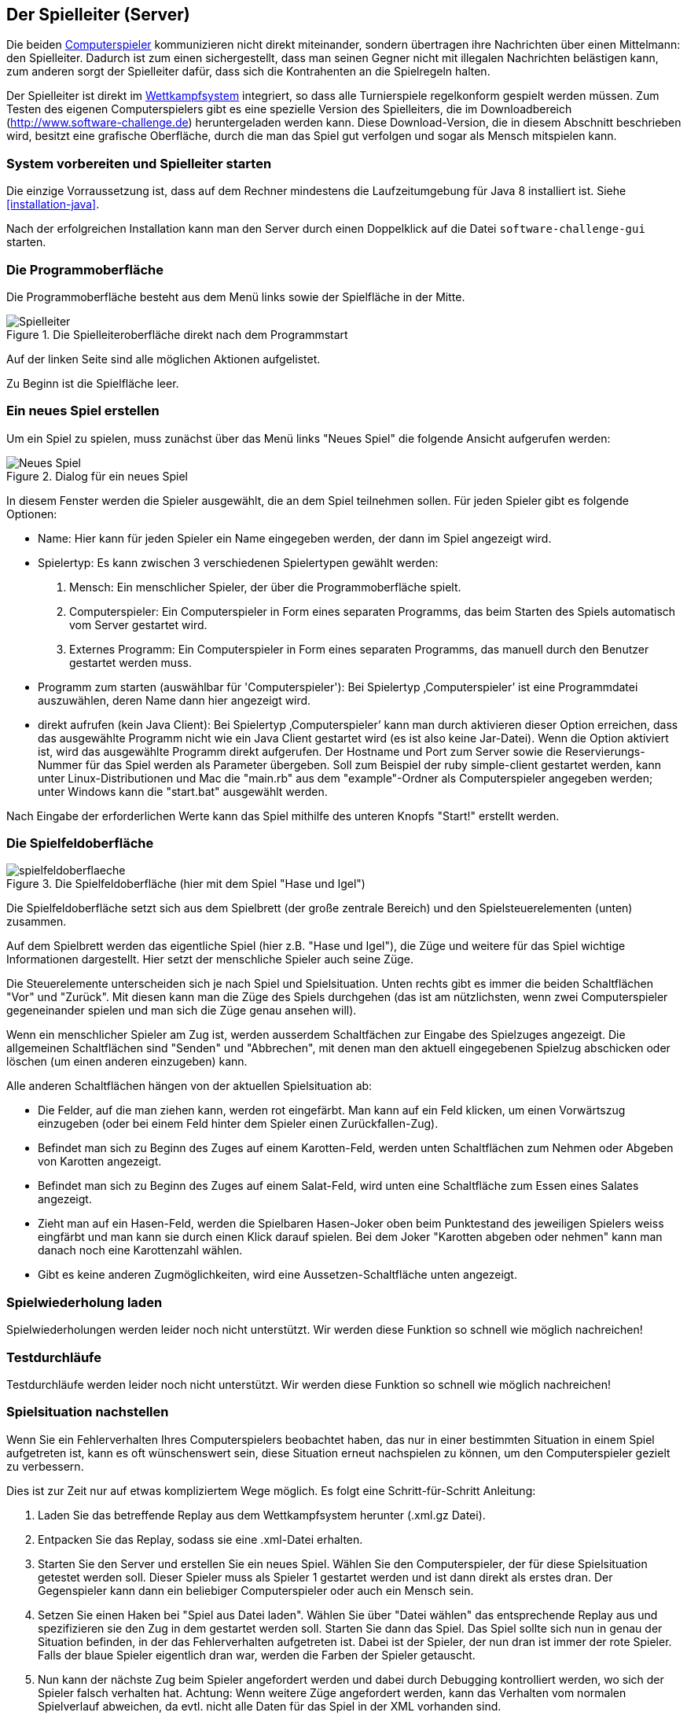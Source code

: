 [[server]]
== Der Spielleiter (Server)

Die beiden <<der-computerspieler,Computerspieler>> kommunizieren nicht
direkt miteinander, sondern übertragen ihre Nachrichten über einen
Mittelmann: den Spielleiter. Dadurch ist zum einen sichergestellt,
dass man seinen Gegner nicht mit illegalen Nachrichten belästigen
kann, zum anderen sorgt der Spielleiter dafür, dass sich die
Kontrahenten an die Spielregeln halten.

Der Spielleiter ist direkt im <<das-wettkampfsystem,Wettkampfsystem>>
integriert, so dass alle Turnierspiele regelkonform gespielt werden
müssen. Zum Testen des eigenen Computerspielers gibt es eine spezielle
Version des Spielleiters, die im Downloadbereich
(http://www.software-challenge.de) heruntergeladen werden
kann. Diese Download-Version, die in diesem Abschnitt beschrieben wird,
besitzt eine grafische Oberfläche, durch die man das Spiel gut verfolgen
und sogar als Mensch mitspielen kann.

[[system-vorbereiten-und-spielleiter-starten]]
=== System vorbereiten und Spielleiter starten

Die einzige Vorraussetzung ist, dass auf dem Rechner mindestens die
Laufzeitumgebung für Java 8 installiert ist. Siehe <<installation-java>>.

Nach der erfolgreichen Installation kann man den Server durch einen
Doppelklick auf die Datei `software-challenge-gui` starten.

[[die-programmoberfläche]]
=== Die Programmoberfläche

Die Programmoberfläche besteht aus dem Menü links sowie der Spielfläche in der Mitte.

.Die Spielleiteroberfläche direkt nach dem Programmstart
image::spielleiter_direkt_nach-start.jpg[Spielleiter]

Auf der linken Seite sind alle möglichen Aktionen aufgelistet.

Zu Beginn ist die Spielfläche leer.

[[ein-neues-spiel-erstellen]]
=== Ein neues Spiel erstellen

Um ein Spiel zu spielen, muss zunächst über das Menü links "Neues
Spiel" die folgende Ansicht aufgerufen werden:

.Dialog für ein neues Spiel
image::neues_spiel_dialog.jpg[Neues Spiel]

In diesem Fenster werden die Spieler ausgewählt, die an dem Spiel
teilnehmen sollen. Für jeden Spieler gibt es folgende Optionen:

* Name: Hier kann für jeden Spieler ein Name eingegeben werden, der dann
im Spiel angezeigt wird.
* Spielertyp: Es kann zwischen 3 verschiedenen Spielertypen gewählt
werden:
1.  Mensch: Ein menschlicher Spieler, der über die Programmoberfläche
spielt.
2.  Computerspieler: Ein Computerspieler in Form eines separaten
Programms, das beim Starten des Spiels automatisch vom Server gestartet
wird.
3.  Externes Programm: Ein Computerspieler in Form eines
separaten Programms, das manuell durch den Benutzer gestartet werden
muss.
* Programm zum starten (auswählbar für 'Computerspieler'): Bei Spielertyp
‚Computerspieler’ ist eine Programmdatei auszuwählen, deren Name dann
hier angezeigt wird.
* direkt aufrufen (kein Java Client): Bei Spielertyp ‚Computerspieler’ kann man durch aktivieren dieser Option
erreichen, dass das ausgewählte Programm nicht wie ein Java Client gestartet wird (es ist also keine Jar-Datei).
Wenn die Option aktiviert ist, wird das ausgewählte Programm direkt aufgerufen. Der Hostname und Port zum Server sowie die
Reservierungs-Nummer für das Spiel werden als Parameter übergeben.
Soll zum Beispiel der ruby simple-client gestartet werden, kann unter Linux-Distributionen und Mac die "main.rb" aus
dem "example"-Ordner als Computerspieler angegeben werden; unter Windows kann die "start.bat" ausgewählt werden.

Nach Eingabe der erforderlichen Werte kann das Spiel mithilfe des
unteren Knopfs "Start!" erstellt werden.

[[die-spielfeldoberfläche]]
=== Die Spielfeldoberfläche

.Die Spielfeldoberfläche (hier mit dem Spiel "Hase und Igel")
image::spielfeldoberflaeche.jpg[]

Die Spielfeldoberfläche setzt sich aus dem Spielbrett (der große
zentrale Bereich) und den Spielsteuerelementen (unten) zusammen.

Auf dem Spielbrett werden das eigentliche Spiel (hier z.B. "Hase und Igel"),
die Züge und weitere für das Spiel wichtige Informationen
dargestellt. Hier setzt der menschliche Spieler auch seine Züge.

Die Steuerelemente unterscheiden sich je nach Spiel und Spielsituation. Unten
rechts gibt es immer die beiden Schaltflächen "Vor" und "Zurück". Mit diesen
kann man die Züge des Spiels durchgehen (das ist am nützlichsten, wenn zwei
Computerspieler gegeneinander spielen und man sich die Züge genau ansehen will).

Wenn ein menschlicher Spieler am Zug ist, werden ausserdem Schaltfächen zur
Eingabe des Spielzuges angezeigt. Die allgemeinen Schaltflächen sind "Senden"
und "Abbrechen", mit denen man den aktuell eingegebenen Spielzug abschicken oder
löschen (um einen anderen einzugeben) kann.

Alle anderen Schaltflächen hängen von der aktuellen Spielsituation ab:

* Die Felder, auf die man ziehen kann, werden rot eingefärbt. Man kann auf ein
  Feld klicken, um einen Vorwärtszug einzugeben (oder bei einem Feld hinter dem
  Spieler einen Zurückfallen-Zug).
* Befindet man sich zu Beginn des Zuges auf einem Karotten-Feld, werden unten
  Schaltflächen zum Nehmen oder Abgeben von Karotten angezeigt.
* Befindet man sich zu Beginn des Zuges auf einem Salat-Feld, wird unten eine
  Schaltfläche zum Essen eines Salates angezeigt.
* Zieht man auf ein Hasen-Feld, werden die Spielbaren Hasen-Joker oben beim
  Punktestand des jeweiligen Spielers weiss eingfärbt und man kann sie durch
  einen Klick darauf spielen. Bei dem Joker "Karotten abgeben oder nehmen" kann
  man danach noch eine Karottenzahl wählen.
* Gibt es keine anderen Zugmöglichkeiten, wird eine Aussetzen-Schaltfläche unten
  angezeigt.

[[spielwiederholung-laden]]
=== Spielwiederholung laden

Spielwiederholungen werden leider noch nicht unterstützt. Wir werden diese
Funktion so schnell wie möglich nachreichen!

[[testdurchläufe]]
=== Testdurchläufe

Testdurchläufe werden leider noch nicht unterstützt. Wir werden diese
Funktion so schnell wie möglich nachreichen!

[[spielsituation-nachstellen]]
=== Spielsituation nachstellen

Wenn Sie ein Fehlerverhalten Ihres Computerspielers beobachtet haben,
das nur in einer bestimmten Situation in einem Spiel aufgetreten ist,
kann es oft wünschenswert sein, diese Situation erneut nachspielen zu
können, um den Computerspieler gezielt zu verbessern.

Dies ist zur Zeit nur auf etwas kompliziertem Wege möglich. Es folgt
eine Schritt-für-Schritt Anleitung:

. Laden Sie das betreffende Replay aus dem Wettkampfsystem herunter
  (.xml.gz Datei).
. Entpacken Sie das Replay, sodass sie eine .xml-Datei erhalten.
. Starten Sie den Server und erstellen Sie ein neues Spiel. Wählen Sie
  den Computerspieler, der für diese Spielsituation getestet werden soll.
  Dieser Spieler muss als Spieler 1 gestartet werden und ist dann direkt
  als erstes dran. Der Gegenspieler kann dann ein beliebiger Computerspieler
  oder auch ein Mensch sein.
. Setzen Sie einen Haken bei "Spiel aus Datei laden". Wählen Sie über
  "Datei wählen" das entsprechende Replay aus und spezifizieren sie den Zug in dem gestartet werden soll.
  Starten Sie dann das Spiel. Das Spiel sollte sich nun in genau der Situation befinden, in
  der das Fehlerverhalten aufgetreten ist. Dabei ist der Spieler, der nun
  dran ist immer der rote Spieler. Falls der blaue Spieler eigentlich dran
  war, werden die Farben der Spieler getauscht.
. Nun kann der nächste Zug beim Spieler angefordert werden und dabei
  durch Debugging kontrolliert werden, wo sich der Spieler falsch verhalten
  hat.
  Achtung: Wenn weitere Züge angefordert werden, kann das Verhalten vom
  normalen Spielverlauf abweichen, da evtl. nicht alle Daten für das Spiel
  in der XML vorhanden sind.

[[replay-ohne-gui-speichern]]
=== Replay mit Server ohne graphische Oberfläche speichern

Wenn der Server ohne die graphische Oberfläche gestartet wird, kann das `--saveReplay`
Attribut gesetzt werden, damit bei Ende jedes Spiels das Replay des Spiels unter `./replays` gespeichert wird.

[source, sh]
  java -Dfile.encoding=UTF-8 -Dlogback.configurationFile=logback.xml -jar softwarechallenge-server.jar --saveReplay true

[[automatische-spiele]]
=== Automatische Spiele: Der Testserver

Wenn Sie automatisiert Spiele mit Ihrem Computerspieler spielen wollen, um
bestimmte Verhaltensweisen bei der Weiterentwicklung regelmäßig zu testen,
können Sie dafür einen speziellen Server ohne grafische Oberfläche verwenden,
den sogenannten Testserver.

Gehen Sie dazu wie folgt vor:

. Laden Sie den Testserver von der Download-Seite herunter.
. Entpacken Sie das heruntergeladene Archiv.
. Wechseln Sie in einer Kommandozeilenumgebung (Windows: cmd.exe oder
Powershell, Linux: beliebige Shell oder Terminal) in das Verzeichnis des
entpackten Archives.
. Starten Sie den Testserver mit folgendem Befehl:
[source,sh]
  java -Dfile.encoding=UTF-8 -Dlogback.configurationFile=logback.xml -jar softwarechallenge-server.jar
. Starten Sie Ihren Computerspieler und einen zweiten Computerspieler manuell
(in weiteren Kommandozeilenumgebungen). Die Computerspieler verbinden sich
automatisch zum Testserver und es wird ein Spiel gespielt. Danach sollten sich
die Computerspieler automatisch beenden.
. Wenn Sie weitere Testspiele starten wollen, können Sie die Computerspieler
erneut starten. Der Testserver muss nicht neu gestartet werden.

Beachten Sie, dass der Testserver keine Spielaufzeichnungen anlegt, wie es der
Server mit grafischer Oberfläche tut. Die Auswertung der Spiele muss in einem
der teilnehmenden Computerspieler geschehen (z.B. durch Log-Ausgaben).

Es ist ebenfalls möglich, statt eines Zufällig generierten vollständigen
Spielplanes eine Spielsituation zu laden und zu testen. Die Spielsituation muss
vorher wie unter <<spielsituation-nachstellen,Spielsituation nachstellen>>
erzeugt werden. Dann kann die Datei mit dem Argument `--loadGameFile` geladen
werden und optional mit `--turn` ein Zug spezifiziert werden.

[source,sh]
  java -Dfile.encoding=UTF-8 -Dlogback.configurationFile=logback.xml -jar softwarechallenge-server.jar --loadGameFile ./replay.xml --turn 10

[[soft-timeouts]]
==== Unerwartete Zugzeitüberschreitungen (Soft-Timeout)

Wenn Sie den Testserver einige Zeit laufen lassen, um eine größere Anzahl von
Testspielen durchzuführen, kann es dazu kommen, dass Computerspieler wegen
Zugzeitüberschreitungen vom Server disqualifiziert werden (Soft-Timeout). Dies
passiert, obwohl sie ihren Zug innerhalb der erlaubten Zugzeit (abhängig vom
Spiel, bisher aber immer zwei Sekunden) an den Server geschickt haben. Der
Garbage Collector der Java Virtual Machine löst dieses Verhalten aus. Er
pausiert die Anwendung, um nicht mehr genutzten Speicher freizugeben. Wenn der
Server dadurch zu einem ungünstigen Zeitpunkt angehalten wird, bemerkt er den
Eingang des Zuges vom Computerspieler nicht rechtzeitig und disqualifiziert ihn
daraufhin. Damit dieses Problem möglichst selten auftritt, haben sich die
folgenden Parameter beim Starten des Servers bewährt:

Unter Linux:

[source,sh]
....
java -Dfile.encoding=UTF-8 \
     -Dlogback.configurationFile=logback.xml \
     -server \
     -XX:MaxGCPauseMillis=100 \
     -XX:GCPauseIntervalMillis=2050 \
     -XX:+UseConcMarkSweepGC -XX:+CMSParallelRemarkEnabled \
     -XX:+UseCMSInitiatingOccupancyOnly -XX:CMSInitiatingOccupancyFraction=70 \
     -XX:+ScavengeBeforeFullGC -XX:+CMSScavengeBeforeRemark \
     -jar softwarechallenge-server.jar
....

Unter Windows (unterscheidet sich nur durch die Art, den langen Befehl auf
mehrere Zeilen zu verteilen):

[source,batch]
....
java -Dfile.encoding=UTF-8 ^
     -Dlogback.configurationFile=logback.xml ^
     -server ^
     -XX:MaxGCPauseMillis=100 ^
     -XX:GCPauseIntervalMillis=2050 ^
     -XX:+UseConcMarkSweepGC -XX:+CMSParallelRemarkEnabled ^
     -XX:+UseCMSInitiatingOccupancyOnly -XX:CMSInitiatingOccupancyFraction=70 ^
     -XX:+ScavengeBeforeFullGC -XX:+CMSScavengeBeforeRemark ^
     -jar softwarechallenge-server.jar
....

Um das Verhalten des Garbage Collectors noch weiter zu verbessern, kann man auch
noch mittels der Optionen

....
-XX:+PrintGCDateStamps -verbose:gc -XX:+PrintGCDetails -Xloggc:"pfad_zum_gc.log"
....

eine Logdatei über die Aktivitäten des Garbage Collectors anlegen. Darin sieht
man genau, wann er wie lange lief. Man kann dann die Einstellungen verändern und
testen, ob sich das Verhalten verbessert.

Die Konfiguration des Garbage Collectors ist kein Allheilmittel und kann zu
neuen Problemen führen, auf die man gefasst sein sollte. Dazu gehören erhöhter
Resourcenverbrauch und Instabilität der Anwendung.

[[tests-ohne-gui]]
=== Massentests mit Server ohne graphische Oberfläche

Wenn Sie Massentests mit ihrem Computerspieler ausführen wollen, um Beispielsweise seine
Gewinnchance gegenüber einer früheren Version zu testen, wobei sich die beiden Spieler als Startspieler abwechseln,
dann ist dies mit folgenden Schritten möglich:

Starten sie den Server

[source,sh]
....
java -Dfile.encoding=UTF-8 -Dlogback.configurationFile=logback.xml -jar softwarechallenge-server.jar
....

==== Variante mit TestClient

Starten sie den TestClient

[source,sh]
....
java -jar -Dlogback.configurationFile=logback-tests.xml test_client.jar
    --tests 4
    --name1 "displayName1"
    --player1 "./player1.jar"
    --timeout1 true
    --name2 "displayName2"
    --player2 "./player1.jar"
    --timeout2 true
....

Attribute des TestClients
|===
|Attribut | Default Wert | Kurzbeschreibung

|tests
|100
|Anzahl der Tests die durchlaufen werden sollen.

|name1
|"player1"
|Name des ersten Spielers.

|name2
|"player2"
|Name des zweiten Spielers.

|player1
|"../simple_client/hase_und_igel_player_new/jar/ hase_und_igel_player_new.jar"
|Erster Computerspieler.

|player2
|"../simple_client/hase_und_igel_player_new/jar/ hase_und_igel_player_new.jar"
|Zweiter Computerspieler.

|timeout1
|true
|Soll der erste Spieler nach dem Timeout abbrechen? (true\|false)

|timeout2
|true
|Soll der zweite Spieler nach dem Timeout abbrechen? (true\|false)

|===


Sollten einige Attribute weggelassen werden, so werden die Defaultwerte aus der Tabelle oben gewählt.
Es ist wichtig, dass die Namen der Spieler nicht gleich sind, ansonsten werden keine Testdaten gesammelt.
Die Ausgabe der Daten erfolgt nach jedem Spiel anhand von gerundeten Werten. Der TestClient beendet sich selbst
sollten alle Spiele gespielt wurden.

Die Ergebnisse der Spiele werden für den jeweiligen Spielernamen vom Server
zusammengezählt. Dies wird auch über mehrere Starts des TestClients getan. Die
Ergebnisse werden erst zurückgesetzt, wenn der Server neu gestartet wird. Achten
Sie also darauf, den Server neuzustarten oder einen anderen Spielernamen zu
verwenden, wenn Sie den Spieler verändern.

==== Variante ohne TestClient

Starten Sie ein Spiel mit Reservierungscode (siehe Spielverlauf in der XML-Dokumentation).
Aktivieren Sie mit dem erstellten Administratorclient den Testmodus:

[source,xml]
....
<testModus testModus="true"/>
....
Dies liefert die Antwort

[source,xml]
....
<testing testModus="true"/>
....
Mit false als entsprechenden Parameter kann dieser wieder deaktiviert werden.
Nun können sie jederzeit die Testdaten der Spieler anhand ihres Anzeigenamens erfragen (es ist zu beachten, dass dafür die Spieler unterschiedliche Anzeigenamen haben müssen):

[source,xml]
....
<scoreForPlayer displayName="player1" />
....
Der Server antwortet mit:

[source,xml]
....
<playerScore>
  <score displayName="player1" numberOfTests="4">
    <values>
      <fragment name="Gewinner">
        <aggregation>SUM</aggregation>
        <relevantForRanking>true</relevantForRanking>
      </fragment>
      <value>4</value>
    </values>
    <values>
      <fragment name="∅ Feldnummer">
        <aggregation>AVERAGE</aggregation>
        <relevantForRanking>true</relevantForRanking>
      </fragment>
      <value>5.0000013</value>
    </values>
    <values>
      <fragment name="∅ Karotten">
        <aggregation>AVERAGE</aggregation>
        <relevantForRanking>true</relevantForRanking>
      </fragment>
      <value>40.500011</value>
    </values>
  </score>
</playerScore>
....
Bei dieser Variante muss sich selbst um das Starten der Clients gekümmert werden.
